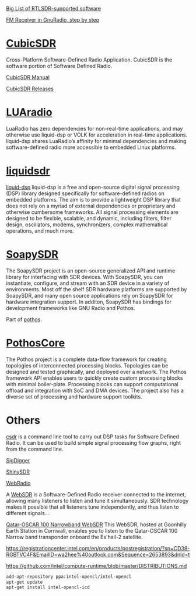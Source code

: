 [[https://www.rtl-sdr.com/big-list-rtl-sdr-supported-software/][Big List of RTLSDR-supported software]]

[[http://www.abclinuxu.cz/blog/jenda/2019/11/gnu-radio-first-steps-a-fm-receiver][FM Receiver in GnuRadio, step by step]]
* [[https://cubicsdr.com/?cat=4][CubicSDR]]
  
  Cross-Platform Software-Defined Radio Application.
  CubicSDR is the software portion of Software Defined Radio. 
  
  [[https://cubicsdr.readthedocs.io/en/latest/][CubicSDR Manual]]
  
  
[[https://github.com/cjcliffe/CubicSDR/releases/tag/0.2.4][CubicSDR Releases]]

* [[https://luaradio.io/new-to-sdr.html][LUAradio]]

LuaRadio has zero dependencies for non-real-time applications, and may otherwise
use liquid-dsp or VOLK for acceleration in real-time applications. liquid-dsp
shares LuaRadio’s affinity for minimal dependencies and making software-defined
radio more accessible to embedded Linux platforms.

* [[https://liquidsdr.org/][liquidsdr]]

[[https://github.com/jgaeddert/liquid-dsp][liquid-dsp]] liquid-dsp is a free and open-source digital signal processing (DSP)
library designed specifically for software-defined radios on embedded platforms.
The aim is to provide a lightweight DSP library that does not rely on a myriad
of external dependencies or proprietary and otherwise cumbersome frameworks. All
signal processing elements are designed to be flexible, scalable, and dynamic,
including filters, filter design, oscillators, modems, synchronizers, complex
mathematical operations, and much more.

* [[https://github.com/pothosware/SoapySDR/wiki][SoapySDR]]
  
The SoapySDR project is an open-source generalized API and runtime library for
interfacing with SDR devices. With SoapySDR, you can instantiate, configure, and
stream with an SDR device in a variety of environments. Most off the shelf SDR
hardware platforms are supported by SoapySDR, and many open source applications
rely on SoapySDR for hardware integration support. In additon, SoapySDR has
bindings for development frameworks like GNU Radio and Pothos.

Part of [[http://www.pothosware.com/][pothos]].

* [[https://github.com/pothosware/PothosCore/wiki][PothosCore]]
  
 The Pothos project is a complete data-flow framework for creating topologies of
 interconnected processing blocks. Topologies can be designed and tested
 graphically, and deployed over a network. The Pothos framework API enables
 users to quickly create custom processing blocks with minimal boiler-plate.
 Processing blocks can support computational offload and integration with SoC
 and DMA devices. The project also has a diverse set of processing and hardware
 support toolkits.

 
* Others
  
[[https://github.com/ha7ilm/csdr][csdr]] is a command line tool to carry out DSP tasks for Software Defined Radio.
It can be used to build simple signal processing flow graphs, right from the
command line.
 
[[https://batchdrake.github.io/SigDigger/][SigDigger]]

[[https://github.com/kpreid/shinysdr][ShinySDR]]

[[http://www.mike-stirling.com/redmine/projects/webradio][WebRadio]]

A [[http://www.websdr.org/][WebSDR]] is a Software-Defined Radio receiver connected to the internet,
allowing many listeners to listen and tune it simultaneously. SDR technology
makes it possible that all listeners tune independently, and thus listen to
different signals...

[[https://eshail.batc.org.uk/nb/][Qatar-OSCAR 100 Narrowband WebSDR]]
 This WebSDR, hosted at Goonhilly Earth Station in Cornwall, enables you to listen to the Qatar-OSCAR 100 Narrow band transponder onboard the Es'hail-2 satellite. 

 https://registrationcenter.intel.com/en/products/postregistration/?sn=CD38-RGBTVC4F&EmailID=wa2hee%40outlook.com&Sequence=2653893&dnld=t
 
https://github.com/intel/compute-runtime/blob/master/DISTRIBUTIONS.md

#+begin_src sh
add-apt-repository ppa:intel-opencl/intel-opencl
apt-get update
apt-get install intel-opencl-icd
#+end_src
